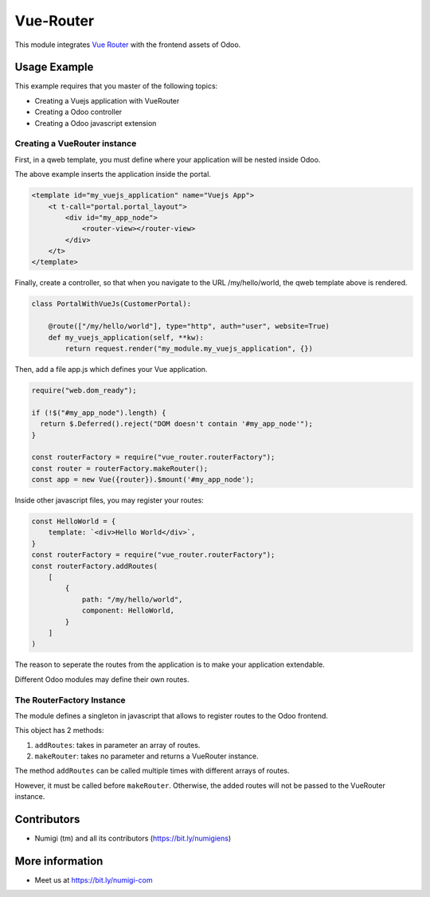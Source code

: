 Vue-Router
==========

This module integrates `Vue Router <https://router.vuejs.org>`_ with the frontend assets of Odoo.

Usage Example
-------------
This example requires that you master of the following topics:

* Creating a Vuejs application with VueRouter
* Creating a Odoo controller
* Creating a Odoo javascript extension

Creating a VueRouter instance
~~~~~~~~~~~~~~~~~~~~~~~~~~~~~

First, in a qweb template, you must define where your application will be nested inside Odoo.

The above example inserts the application inside the portal.

.. code-block:: xml

    <template id="my_vuejs_application" name="Vuejs App">
        <t t-call="portal.portal_layout">
            <div id="my_app_node">
                <router-view></router-view>
            </div>
        </t>
    </template>

Finally, create a controller, so that when you navigate to the URL /my/hello/world,
the qweb template above is rendered.

.. code-block:: python

    class PortalWithVueJs(CustomerPortal):

        @route(["/my/hello/world"], type="http", auth="user", website=True)
        def my_vuejs_application(self, **kw):
            return request.render("my_module.my_vuejs_application", {})

Then, add a file app.js which defines your Vue application.

.. code-block:: javascript

    require("web.dom_ready");

    if (!$("#my_app_node").length) {
      return $.Deferred().reject("DOM doesn't contain '#my_app_node'");
    }

    const routerFactory = require("vue_router.routerFactory");
    const router = routerFactory.makeRouter();
    const app = new Vue({router}).$mount('#my_app_node');

Inside other javascript files, you may register your routes:

.. code-block:: javascript

    const HelloWorld = {
        template: `<div>Hello World</div>`,
    }
    const routerFactory = require("vue_router.routerFactory");
    const routerFactory.addRoutes(
        [
            {
                path: "/my/hello/world",
                component: HelloWorld,
            }
        ]
    )

The reason to seperate the routes from the application is to make your application extendable.

Different Odoo modules may define their own routes.

The RouterFactory Instance
~~~~~~~~~~~~~~~~~~~~~~~~~~
The module defines a singleton in javascript that allows to register routes to the Odoo frontend.

This object has 2 methods:

1. ``addRoutes``: takes in parameter an array of routes.
2. ``makeRouter``: takes no parameter and returns a VueRouter instance.

The method ``addRoutes`` can be called multiple times with different arrays of routes.

However, it must be called before ``makeRouter``.
Otherwise, the added routes will not be passed to the VueRouter instance.

Contributors
------------
* Numigi (tm) and all its contributors (https://bit.ly/numigiens)

More information
----------------
* Meet us at https://bit.ly/numigi-com

